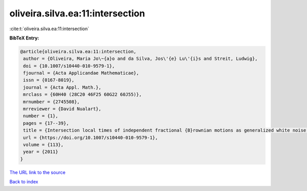 oliveira.silva.ea:11:intersection
=================================

:cite:t:`oliveira.silva.ea:11:intersection`

**BibTeX Entry:**

.. code-block:: bibtex

   @article{oliveira.silva.ea:11:intersection,
    author = {Oliveira, Maria Jo\~{a}o and da Silva, Jos\'{e} Lu\'{i}s and Streit, Ludwig},
    doi = {10.1007/s10440-010-9579-1},
    fjournal = {Acta Applicandae Mathematicae},
    issn = {0167-8019},
    journal = {Acta Appl. Math.},
    mrclass = {60H40 (28C20 46F25 60G22 60J55)},
    mrnumber = {2745508},
    mrreviewer = {David Nualart},
    number = {1},
    pages = {17--39},
    title = {Intersection local times of independent fractional {B}rownian motions as generalized white noise functionals},
    url = {https://doi.org/10.1007/s10440-010-9579-1},
    volume = {113},
    year = {2011}
   }
`The URL link to the source <ttps://doi.org/10.1007/s10440-010-9579-1}>`_


`Back to index <../By-Cite-Keys.html>`_
